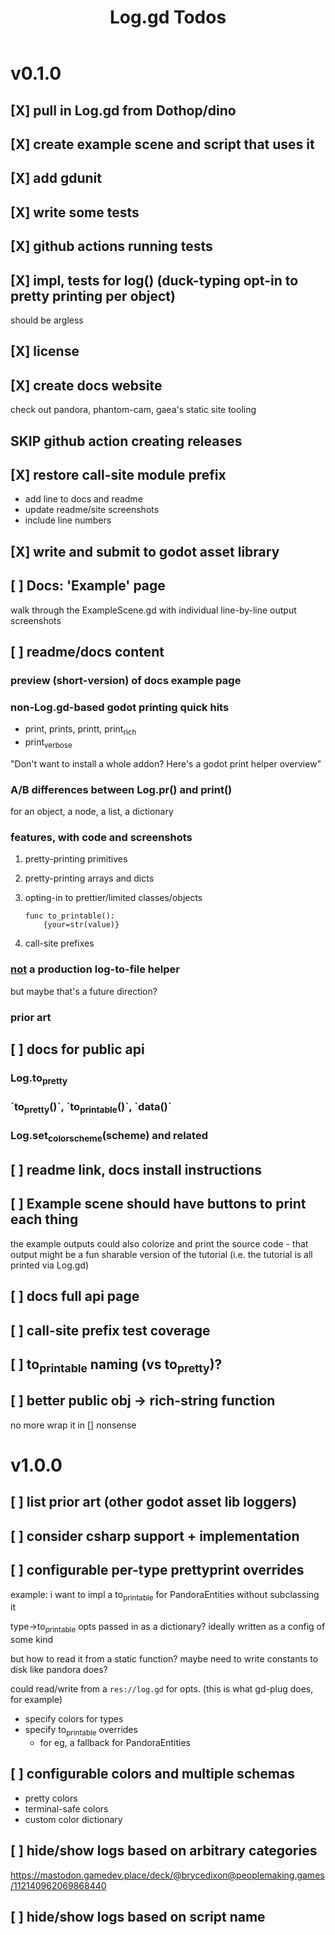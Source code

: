 #+title: Log.gd Todos

* v0.1.0
** [X] pull in Log.gd from Dothop/dino
CLOSED: [2024-02-16 Fri 17:51]
** [X] create example scene and script that uses it
CLOSED: [2024-02-16 Fri 17:52]
** [X] add gdunit
CLOSED: [2024-02-16 Fri 18:19]
** [X] write some tests
CLOSED: [2024-03-09 Sat 15:55]
** [X] github actions running tests
CLOSED: [2024-03-20 Wed 16:40]
** [X] impl, tests for log() (duck-typing opt-in to pretty printing per object)
CLOSED: [2024-03-20 Wed 17:01]
should be argless
** [X] license
CLOSED: [2024-03-20 Wed 17:45]
** [X] create docs website
CLOSED: [2024-03-21 Thu 15:38]
check out pandora, phantom-cam, gaea's static site tooling
** SKIP github action creating releases
CLOSED: [2024-03-21 Thu 15:38]
** [X] restore call-site module prefix
CLOSED: [2024-03-21 Thu 15:57]
- add line to docs and readme
- update readme/site screenshots
- include line numbers
** [X] write and submit to godot asset library
CLOSED: [2024-03-21 Thu 18:33]
** [ ] Docs: 'Example' page
walk through the ExampleScene.gd
with individual line-by-line output screenshots
** [ ] readme/docs content
*** preview (short-version) of docs example page
*** non-Log.gd-based godot printing quick hits
- print, prints, printt, print_rich
- print_verbose

"Don't want to install a whole addon? Here's a godot print helper overview"
*** A/B differences between Log.pr() and print()
for an object, a node, a list, a dictionary
*** features, with code and screenshots
**** pretty-printing primitives
**** pretty-printing arrays and dicts
**** opting-in to prettier/limited classes/objects
#+begin_src gdscript
func to_printable():
    {your=str(value)}
#+end_src
**** call-site prefixes
*** _not_ a production log-to-file helper
but maybe that's a future direction?
*** prior art
** [ ] docs for public api
*** Log.to_pretty
*** `to_pretty()`, `to_printable()`, `data()`
*** Log.set_color_scheme(scheme) and related
** [ ] readme link, docs install instructions
** [ ] Example scene should have buttons to print each thing
the example outputs could also colorize and print the source code - that output might
be a fun sharable version of the tutorial (i.e. the tutorial is all printed via Log.gd)
** [ ] docs full api page
** [ ] call-site prefix test coverage
** [ ] to_printable naming (vs to_pretty)?
** [ ] better public obj -> rich-string function
no more wrap it in [] nonsense
* v1.0.0
** [ ] list prior art (other godot asset lib loggers)
** [ ] consider csharp support + implementation
** [ ] configurable per-type prettyprint overrides
example: i want to impl a to_printable for PandoraEntities without subclassing it

type->to_printable opts passed in as a dictionary?
ideally written as a config of some kind

but how to read it from a static function?
maybe need to write constants to disk like pandora does?

could read/write from a ~res://log.gd~ for opts.
(this is what gd-plug does, for example)

- specify colors for types
- specify to_printable overrides
  - for eg, a fallback for PandoraEntities
** [ ] configurable colors and multiple schemas
- pretty colors
- terminal-safe colors
- custom color dictionary
** [ ] hide/show logs based on arbitrary categories
https://mastodon.gamedev.place/deck/@brycedixon@peoplemaking.games/112140962069868440
** [ ] hide/show logs based on script name
